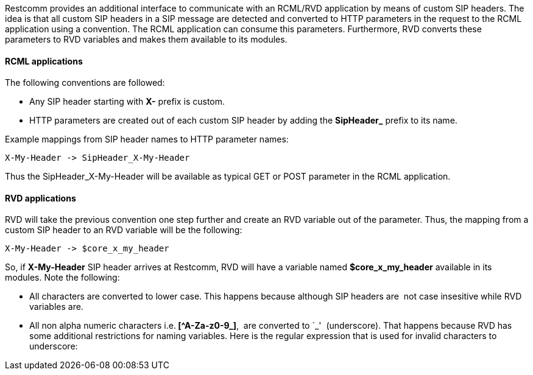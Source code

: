 Restcomm provides an additional interface to communicate with an RCML/RVD application by means of custom SIP headers. The idea is that all custom SIP headers in a SIP message are detected and converted to HTTP parameters in the request to the RCML application using a convention. The RCML application can consume this parameters. Furthermore, RVD converts these parameters to RVD variables and makes them available to its modules.

[[rcml-applications]]
RCML applications
^^^^^^^^^^^^^^^^^

The following conventions are followed:

* Any SIP header starting with *X-* prefix is custom.
* HTTP parameters are created out of each custom SIP header by adding the *SipHeader_* prefix to its name.

Example mappings from SIP header names to HTTP parameter names:

[source,lang:default,decode:true]
----
X-My-Header -> SipHeader_X-My-Header
----

Thus the SipHeader_X-My-Header will be available as typical GET or POST parameter in the RCML application.

[[rvd-applications]]
RVD applications
^^^^^^^^^^^^^^^^

RVD will take the previous convention one step further and create an RVD variable out of the parameter. Thus, the mapping from a custom SIP header to an RVD variable will be the following:

[source,lang:default,decode:true]
----
X-My-Header -> $core_x_my_header
----

So, if *X-My-Header* SIP header arrives at Restcomm, RVD will have a variable named *$core_x_my_header* available in its modules. Note the following:

* All characters are converted to lower case. This happens because although SIP headers are  not case insesitive while RVD variables are.
* All non alpha numeric characters i.e.** [^A-Za-z0-9_]**,  are converted to `_'  (underscore). That happens because RVD has some additional restrictions for naming variables. Here is the regular expression that is used for invalid characters to underscore:

